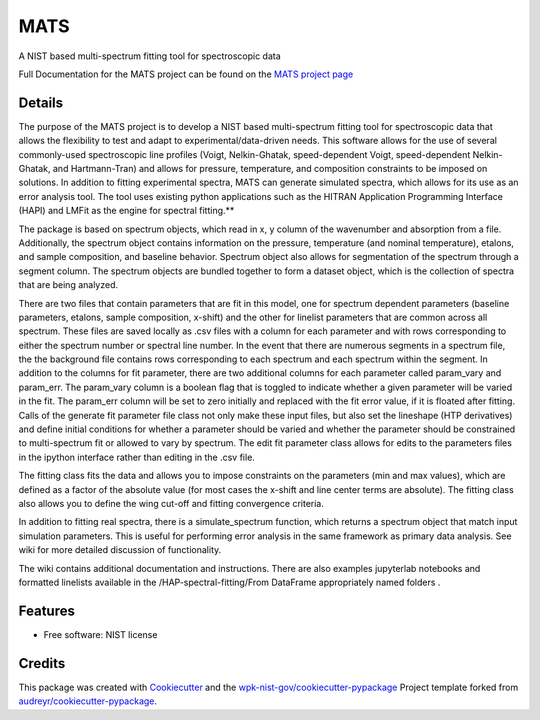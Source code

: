 ====
MATS
====


.. image:: https://img.shields.io/pypi/v/MATS.svg
        :target: https://pypi.python.org/pypi/MATS

..
   .. image:: https://img.shields.io/travis/wpk-nist-gov/MATS.svg
           :target: https://travis-ci.com/wpk-nist-gov/MATS

   .. image:: https://readthedocs.org/projects/MATS/badge/?version=latest
           :target: https://MATS.readthedocs.io/en/latest/?badge=latest
           :alt: Documentation Status




A  NIST based multi-spectrum fitting tool for spectroscopic data

Full Documentation for the MATS project can be found on the `MATS
project page <https://pages.nist.gov/MATS/>`__

Details
-------

The purpose of the MATS project is to develop a NIST based
multi-spectrum fitting tool for spectroscopic data that allows the
flexibility to test and adapt to experimental/data-driven needs. This
software allows for the use of several commonly-used spectroscopic line
profiles (Voigt, Nelkin-Ghatak, speed-dependent Voigt, speed-dependent
Nelkin-Ghatak, and Hartmann-Tran) and allows for pressure, temperature,
and composition constraints to be imposed on solutions. In addition to
fitting experimental spectra, MATS can generate simulated spectra, which
allows for its use as an error analysis tool. The tool uses existing
python applications such as the HITRAN Application Programming Interface
(HAPI) and LMFit as the engine for spectral fitting.**

The package is based on spectrum objects, which read in x, y column of
the wavenumber and absorption from a file. Additionally, the spectrum
object contains information on the pressure, temperature (and nominal
temperature), etalons, and sample composition, and baseline behavior.
Spectrum object also allows for segmentation of the spectrum through a
segment column. The spectrum objects are bundled together to form a
dataset object, which is the collection of spectra that are being
analyzed.

There are two files that contain parameters that are fit in this model,
one for spectrum dependent parameters (baseline parameters, etalons,
sample composition, x-shift) and the other for linelist parameters that
are common across all spectrum. These files are saved locally as .csv
files with a column for each parameter and with rows corresponding to
either the spectrum number or spectral line number. In the event that
there are numerous segments in a spectrum file, the the background file
contains rows corresponding to each spectrum and each spectrum within
the segment. In addition to the columns for fit parameter, there are two
additional columns for each parameter called param_vary and param_err.
The param_vary column is a boolean flag that is toggled to indicate
whether a given parameter will be varied in the fit. The param_err
column will be set to zero initially and replaced with the fit error
value, if it is floated after fitting. Calls of the generate fit
parameter file class not only make these input files, but also set the
lineshape (HTP derivatives) and define initial conditions for whether a
parameter should be varied and whether the parameter should be
constrained to multi-spectrum fit or allowed to vary by spectrum. The
edit fit parameter class allows for edits to the parameters files in the
ipython interface rather than editing in the .csv file.

The fitting class fits the data and allows you to impose constraints on
the parameters (min and max values), which are defined as a factor of
the absolute value (for most cases the x-shift and line center terms are
absolute). The fitting class also allows you to define the wing cut-off
and fitting convergence criteria.

In addition to fitting real spectra, there is a simulate_spectrum
function, which returns a spectrum object that match input simulation
parameters. This is useful for performing error analysis in the same
framework as primary data analysis. See wiki for more detailed
discussion of functionality.

The wiki contains additional documentation and instructions. There are
also examples jupyterlab notebooks and formatted linelists available in
the /HAP-spectral-fitting/From DataFrame appropriately named folders
.

Features
--------

* Free software: NIST license


Credits
-------

This package was created with Cookiecutter_ and the `wpk-nist-gov/cookiecutter-pypackage`_ Project template forked from `audreyr/cookiecutter-pypackage`_.

.. _Cookiecutter: https://github.com/audreyr/cookiecutter
.. _`wpk-nist-gov/cookiecutter-pypackage`: https://github.com/wpk-nist-gov/cookiecutter-pypackage
.. _`audreyr/cookiecutter-pypackage`: https://github.com/audreyr/cookiecutter-pypackage
